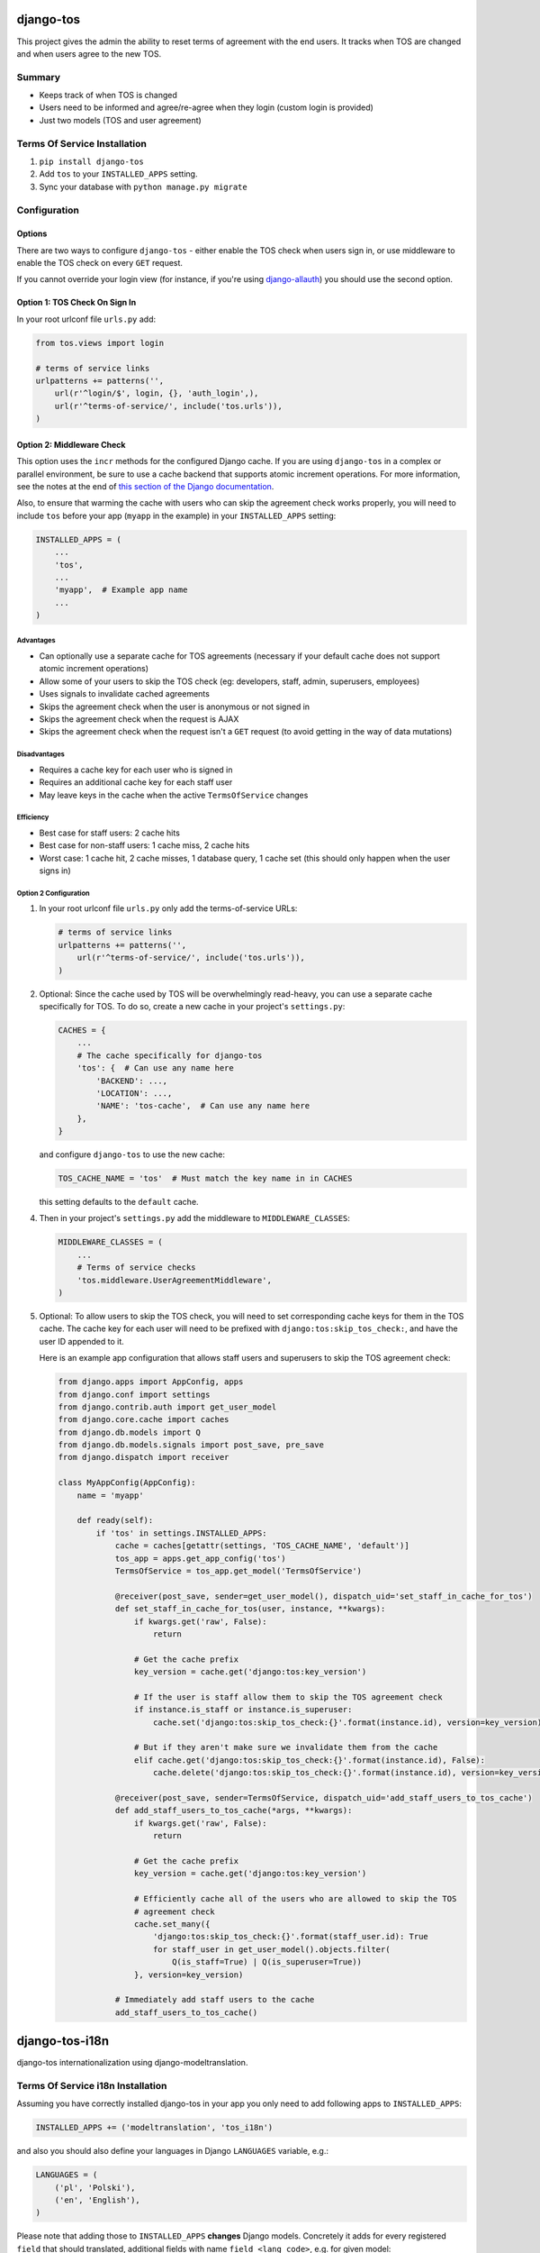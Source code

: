 ==========
django-tos
==========

This project gives the admin the ability to reset terms of agreement with the end users. It tracks when TOS are changed and when users agree to the new TOS.

Summary
=======

- Keeps track of when TOS is changed
- Users need to be informed and agree/re-agree when they login (custom login is provided)
- Just two models (TOS and user agreement)

Terms Of Service Installation
=============================

1. ``pip install django-tos``

2. Add ``tos`` to your ``INSTALLED_APPS`` setting.

3. Sync your database with ``python manage.py migrate``

Configuration
=============

Options
```````

There are two ways to configure ``django-tos`` - either enable the TOS check when users sign in, or use middleware to enable the TOS check on every ``GET`` request.

If you cannot override your login view (for instance, if you're using `django-allauth <https://django-allauth.readthedocs.io/en/latest/>`_) you should use the second option.

Option 1: TOS Check On Sign In
``````````````````````````````

In your root urlconf file ``urls.py`` add:

.. code-block:: python

    from tos.views import login

    # terms of service links
    urlpatterns += patterns('',
        url(r'^login/$', login, {}, 'auth_login',),
        url(r'^terms-of-service/', include('tos.urls')),
    )

Option 2: Middleware Check
``````````````````````````

This option uses the ``incr`` methods for the configured Django cache. If you are using ``django-tos`` in a complex or parallel environment, be sure to use a cache backend that supports atomic increment operations. For more information, see the notes at the end of `this section of the Django documentation <https://docs.djangoproject.com/en/1.9/topics/cache/#basic-usage>`_.

Also, to ensure that warming the cache with users who can skip the agreement check works properly, you will need to include ``tos`` before your app (``myapp`` in the example) in your ``INSTALLED_APPS`` setting:

.. code-block:: python

    INSTALLED_APPS = (
        ...
        'tos',
        ...
        'myapp',  # Example app name
        ...
    )

Advantages
----------

* Can optionally use a separate cache for TOS agreements (necessary if your default cache does not support atomic increment operations)
* Allow some of your users to skip the TOS check (eg: developers, staff, admin, superusers, employees)
* Uses signals to invalidate cached agreements
* Skips the agreement check when the user is anonymous or not signed in
* Skips the agreement check when the request is AJAX
* Skips the agreement check when the request isn't a ``GET`` request (to avoid getting in the way of data mutations)

Disadvantages
-------------

* Requires a cache key for each user who is signed in
* Requires an additional cache key for each staff user
* May leave keys in the cache when the active ``TermsOfService`` changes

Efficiency
----------

* Best case for staff users: 2 cache hits
* Best case for non-staff users: 1 cache miss, 2 cache hits
* Worst case: 1 cache hit, 2 cache misses, 1 database query, 1 cache set (this should only happen when the user signs in)

Option 2 Configuration
----------------------

1. In your root urlconf file ``urls.py`` only add the terms-of-service URLs:

   .. code-block:: python

       # terms of service links
       urlpatterns += patterns('',
           url(r'^terms-of-service/', include('tos.urls')),
       )

2. Optional: Since the cache used by TOS will be overwhelmingly read-heavy, you can use a separate cache specifically for TOS. To do so, create a new cache in your project's ``settings.py``:

   .. code-block:: python

       CACHES = {
           ...
           # The cache specifically for django-tos
           'tos': {  # Can use any name here
               'BACKEND': ...,
               'LOCATION': ...,
               'NAME': 'tos-cache',  # Can use any name here
           },
       }

   and configure ``django-tos`` to use the new cache:

   .. code-block:: python

       TOS_CACHE_NAME = 'tos'  # Must match the key name in in CACHES

   this setting defaults to the ``default`` cache.

4. Then in your project's ``settings.py`` add the middleware to ``MIDDLEWARE_CLASSES``:

   .. code-block:: python

       MIDDLEWARE_CLASSES = (
           ...
           # Terms of service checks
           'tos.middleware.UserAgreementMiddleware',
       )

5. Optional: To allow users to skip the TOS check, you will need to set corresponding cache keys for them in the TOS cache. The cache key for each user will need to be prefixed with ``django:tos:skip_tos_check:``, and have the user ID appended to it.

   Here is an example app configuration that allows staff users and superusers to skip the TOS agreement check:

   .. code-block:: python

       from django.apps import AppConfig, apps
       from django.conf import settings
       from django.contrib.auth import get_user_model
       from django.core.cache import caches
       from django.db.models import Q
       from django.db.models.signals import post_save, pre_save
       from django.dispatch import receiver

       class MyAppConfig(AppConfig):
           name = 'myapp'

           def ready(self):
               if 'tos' in settings.INSTALLED_APPS:
                   cache = caches[getattr(settings, 'TOS_CACHE_NAME', 'default')]
                   tos_app = apps.get_app_config('tos')
                   TermsOfService = tos_app.get_model('TermsOfService')

                   @receiver(post_save, sender=get_user_model(), dispatch_uid='set_staff_in_cache_for_tos')
                   def set_staff_in_cache_for_tos(user, instance, **kwargs):
                       if kwargs.get('raw', False):
                           return

                       # Get the cache prefix
                       key_version = cache.get('django:tos:key_version')

                       # If the user is staff allow them to skip the TOS agreement check
                       if instance.is_staff or instance.is_superuser:
                           cache.set('django:tos:skip_tos_check:{}'.format(instance.id), version=key_version)

                       # But if they aren't make sure we invalidate them from the cache
                       elif cache.get('django:tos:skip_tos_check:{}'.format(instance.id), False):
                           cache.delete('django:tos:skip_tos_check:{}'.format(instance.id), version=key_version)

                   @receiver(post_save, sender=TermsOfService, dispatch_uid='add_staff_users_to_tos_cache')
                   def add_staff_users_to_tos_cache(*args, **kwargs):
                       if kwargs.get('raw', False):
                           return

                       # Get the cache prefix
                       key_version = cache.get('django:tos:key_version')

                       # Efficiently cache all of the users who are allowed to skip the TOS
                       # agreement check
                       cache.set_many({
                           'django:tos:skip_tos_check:{}'.format(staff_user.id): True
                           for staff_user in get_user_model().objects.filter(
                               Q(is_staff=True) | Q(is_superuser=True))
                       }, version=key_version)

                   # Immediately add staff users to the cache
                   add_staff_users_to_tos_cache()

===============
django-tos-i18n
===============

django-tos internationalization using django-modeltranslation.

Terms Of Service i18n Installation
==================================

Assuming you have correctly installed django-tos in your app you only need to
add following apps to ``INSTALLED_APPS``:

.. code-block:: python

    INSTALLED_APPS += ('modeltranslation', 'tos_i18n')

and also you should also define your languages in Django ``LANGUAGES``
variable, e.g.:

.. code-block:: python

    LANGUAGES = (
        ('pl', 'Polski'),
        ('en', 'English'),
    )

Please note that adding those to ``INSTALLED_APPS`` **changes** Django models.
Concretely it adds for every registered ``field`` that should translated,
additional fields with name ``field_<lang_code>``, e.g. for given model:

.. code-block:: python

    class MyModel(models.Model):
        name = models.CharField(max_length=10)

There will be generated fields: ``name`` , ``name_en``, ``name_pl``.

You should probably migrate your database, and if you're using Django < 1.7 using South is recommended. These migrations should be kept in your local project.

How to migrate tos with South
`````````````````````````````

Here is some step-by-step example how to convert your legacy django-tos
instalation synced using syncdb into a translated django-tos-i18n with South
migrations.

1. Inform South that you want to store migrations in custom place by putting
   this in your Django settings file:

   .. code-block:: python

       SOUTH_MIGRATION_MODULES = {
           'tos': 'YOUR_APP.migrations.tos',
       }

2. Add required directory (package):

   .. code-block:: bash

       mkdir -p YOUR_APP/migrations/tos
       touch YOUR_APP/migrations/tos/__init__.py

3. Create initial migration (referring to the database state as it is now):

   .. code-block:: bash

       python manage.py schemamigration --initial tos

4. Fake migration (because the changes are already in the database):

   .. code-block:: bash

       python manage.py migrate tos --fake

5. Install tos_i18n (and modeltranslation) to ``INSTALLED_APPS``:

   .. code-block:: python

       INSTALLED_APPS += ('modeltranslation', 'tos_i18n',)

6. Make sure that the Django ``LANGUAGES`` setting is properly configured.

7. Migrate what changed:

   .. code-block:: bash

    $ python manage.py schemamigration --auto tos
    $ python migrate tos


That's it. You are now running tos in i18n mode with the languages you declared
in ``LANGUAGES`` setting. This will also make all required adjustments in the
Django admin.

For more info on how translation works in details please refer to the
`django-modeltranslation documentation
<https://django-modeltranslation.readthedocs.org/en/latest/>`_.
